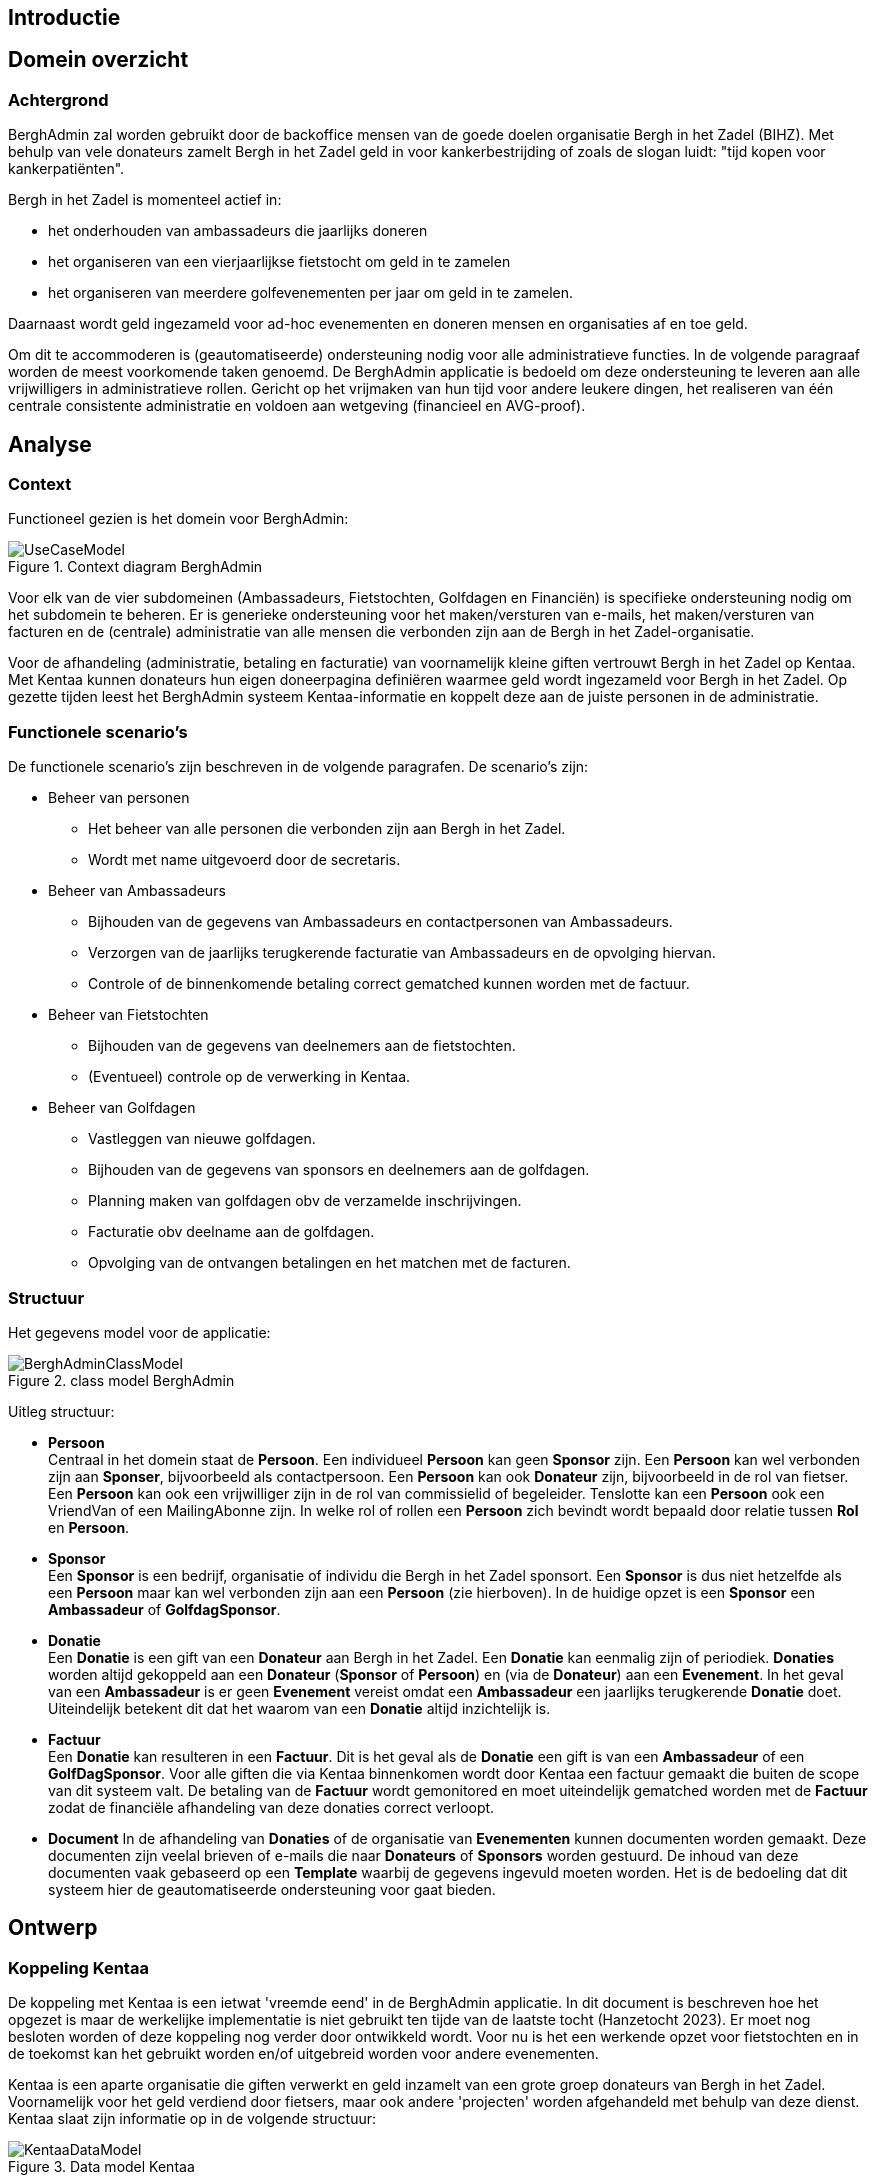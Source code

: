 == Introductie

== Domein overzicht

=== Achtergrond

BerghAdmin zal worden gebruikt door de backoffice mensen van de goede doelen
organisatie Bergh in het Zadel (BIHZ). Met behulp van vele donateurs zamelt Bergh in het Zadel
geld in voor kankerbestrijding of zoals de slogan luidt: "tijd kopen voor kankerpatiënten".

Bergh in het Zadel is momenteel actief in: 

* het onderhouden van ambassadeurs die jaarlijks doneren
* het organiseren van een vierjaarlijkse fietstocht om geld in te zamelen
* het organiseren van meerdere golfevenementen per jaar om geld in te zamelen.

Daarnaast wordt geld ingezameld voor ad-hoc evenementen en doneren mensen en organisaties af en toe geld.

Om dit te accommoderen is (geautomatiseerde) ondersteuning nodig voor alle administratieve functies. In de 
volgende paragraaf worden de meest voorkomende taken genoemd.
De BerghAdmin applicatie is bedoeld om deze ondersteuning te leveren aan alle vrijwilligers in 
administratieve rollen. Gericht op het vrijmaken van hun tijd voor andere leukere dingen, het realiseren van
één centrale consistente administratie en voldoen aan wetgeving (financieel en AVG-proof).


== Analyse
=== Context
Functioneel gezien is het domein voor BerghAdmin:

[[UseCaseModel, Use case model]]
.Context diagram BerghAdmin 
image::UseCaseModel.png[]

Voor elk van de vier subdomeinen (Ambassadeurs, Fietstochten, Golfdagen en Financiën) is specifieke
ondersteuning nodig om het subdomein te beheren. Er is generieke ondersteuning voor 
het maken/versturen van e-mails, het maken/versturen van facturen en de (centrale) administratie van
alle mensen die verbonden zijn aan de Bergh in het Zadel-organisatie.

Voor de afhandeling (administratie, betaling en facturatie) van voornamelijk kleine giften vertrouwt Bergh in het Zadel op Kentaa. Met Kentaa kunnen donateurs hun eigen doneerpagina definiëren waarmee 
geld wordt ingezameld voor Bergh in het Zadel. Op gezette tijden leest het BerghAdmin systeem
Kentaa-informatie en koppelt deze aan de juiste personen in de administratie.

=== Functionele scenario's
De functionele scenario's zijn beschreven in de volgende paragrafen. De scenario's zijn:

* Beheer van personen +
** Het beheer van alle personen die verbonden zijn aan Bergh in het Zadel.
** Wordt met name uitgevoerd door de secretaris.
* Beheer van Ambassadeurs +
** Bijhouden van de gegevens van Ambassadeurs en contactpersonen van Ambassadeurs.
** Verzorgen van de jaarlijks terugkerende facturatie van Ambassadeurs en de opvolging hiervan.
** Controle of de binnenkomende betaling correct gematched kunnen worden met de factuur.
* Beheer van Fietstochten +
** Bijhouden van de gegevens van deelnemers aan de fietstochten.
** (Eventueel) controle op de verwerking in Kentaa.
* Beheer van Golfdagen +
** Vastleggen van nieuwe golfdagen.
** Bijhouden van de gegevens van sponsors en deelnemers aan de golfdagen.
** Planning maken van golfdagen obv de verzamelde inschrijvingen.
** Facturatie obv deelname aan de golfdagen.
** Opvolging van de ontvangen betalingen en het matchen met de facturen.

=== Structuur
Het gegevens model voor de applicatie:

[[BerghAdminClassModel, BerghAdmin class model]]
.class model BerghAdmin 
image::BerghAdminClassModel.png[]

Uitleg structuur:

*  *Persoon* +
Centraal in het domein staat de *Persoon*. Een individueel *Persoon* kan geen *Sponsor* zijn. 
Een *Persoon* kan wel verbonden zijn aan *Sponser*, bijvoorbeeld als contactpersoon. 
Een *Persoon* kan ook *Donateur* zijn, bijvoorbeeld in de rol van fietser. 
Een *Persoon* kan ook een vrijwilliger zijn in de rol van commissielid of begeleider. 
Tenslotte kan een *Persoon* ook een VriendVan of een MailingAbonne zijn.
In welke rol of rollen een *Persoon* zich bevindt wordt bepaald door relatie tussen *Rol* en *Persoon*.
* *Sponsor* +
Een *Sponsor* is een bedrijf, organisatie of individu die Bergh in het Zadel sponsort. Een *Sponsor* is dus 
niet hetzelfde als een *Persoon* maar kan wel verbonden zijn aan een *Persoon* (zie hierboven).
In de huidige opzet is een *Sponsor* een *Ambassadeur* of *GolfdagSponsor*.
* *Donatie* +
Een *Donatie* is een gift van een *Donateur* aan Bergh in het Zadel. Een *Donatie* kan eenmalig zijn of periodiek.
*Donaties* worden altijd gekoppeld aan een *Donateur* (*Sponsor* of *Persoon*) en (via de *Donateur*) 
aan een *Evenement*. In het geval van een *Ambassadeur* is er geen *Evenement* vereist omdat een *Ambassadeur* een
jaarlijks terugkerende *Donatie* doet. Uiteindelijk betekent dit dat het waarom van een *Donatie* altijd 
inzichtelijk is.
* *Factuur* +
Een *Donatie* kan resulteren in een *Factuur*. Dit is het geval als de *Donatie* een gift is van een *Ambassadeur* of
een *GolfDagSponsor*. Voor alle giften die via Kentaa binnenkomen wordt door Kentaa een factuur gemaakt die
buiten de scope van dit systeem valt. De betaling van de *Factuur* wordt gemonitored en moet uiteindelijk gematched worden 
met de *Factuur* zodat de financiële afhandeling van deze donaties correct verloopt.
* *Document*
In de afhandeling van *Donaties* of de organisatie van *Evenementen* kunnen documenten worden gemaakt. Deze documenten 
zijn veelal brieven of e-mails die naar *Donateurs* of *Sponsors* worden gestuurd. De inhoud van deze documenten vaak
gebaseerd op een *Template* waarbij de gegevens ingevuld moeten worden. Het is de bedoeling dat dit systeem hier
de geautomatiseerde ondersteuning voor gaat bieden. 


==  Ontwerp

=== Koppeling Kentaa
De koppeling met Kentaa is een ietwat 'vreemde eend' in de BerghAdmin applicatie. In dit document is beschreven
hoe het opgezet is maar de werkelijke implementatie is niet gebruikt ten tijde van de laatste tocht (Hanzetocht 2023).
Er moet nog besloten worden of deze koppeling nog verder door ontwikkeld wordt. Voor nu is het een werkende opzet voor
fietstochten en in de toekomst kan het gebruikt worden en/of uitgebreid worden voor andere evenementen.

Kentaa is een aparte organisatie die giften verwerkt en
geld inzamelt van een grote groep donateurs van Bergh in het Zadel. Voornamelijk voor het geld
verdiend door fietsers, maar ook andere 'projecten' worden afgehandeld met behulp
van deze dienst. Kentaa slaat zijn informatie op in de volgende structuur:

[[KentaaDataModel, Kentaa data model]]
.Data model Kentaa 
image::KentaaDataModel.png[]

==== Scenario's

[sidebar]
Kijk naar de Integratietest 'FullKentaaIntegrationTest' in het project BerghAdmin.Tests voor een 
overzicht van het beschreven mechanisme en de afhankelijkheden.

Ontwerp van het scenario hoe de Kentaa-informatie ingelezen moet worden. Zoals te zien is in het class
model slaat Kentaa zijn informatie op in 5 afzonderlijke entiteiten (klassen).  De Site class in
Kentaa komt overeen met Bergh in het Zadel en is dus niet relevant voor BerghAdmin. De volgende tabel
toont de overeenkomst tussen de Kentaa- en BerghAdmin-classes:

[cols="1,1,2"]
|===
| Kentaa class | Bihz class | Data is gelinked aan

| User | BihzUser | Persoon, gebaseerd op email address in BihzUser
| Project | BihzProject | Evenement, gebaseerd op title in BihzProject
| Action | BihzAction | Persoon, gebaseerd op email address in BihzAction
| Donation | BihzDonatie | Stap 1: link naar Persoon via het ActionId in de BihzDonatie +
Stap2: add/update de Donatie via de BihzDonatie.Id
|===

De Kentaa class wordt regelmatig opgehaald uit de Kentaa API door een Azure funtion en gemapt naar de
Bihz class. De inhoud van de Bihz class wordt naar één van de 4 corresponderende endpoints gestuurd van de  
BerghAdmin webapplicatie. Bij ontvangst wordt de inkomende verwerkt zoals beschreven in de tabel
hierboven.

Dit wordt geïllustreerd met:
[[KentaaReadApiSequence, Kentaa Api usage]]
.Kentaa Api read sequence 
image::KentaaInleesSequence.png[]

Om alle inkomende data in de BerghAdmin Api af te handelen zijn er vier endpoints aangemaakt. Eén voor elk van de gegevenstypen die van de Kentaa-functie worden ontvangen. De volgende paragrafen
dit laten zien.
===== Projects
Elk binnenkomend project moet worden gekoppeld aan een evenement. De titel van het
binnenkomend project moet overeenkomen met de (unieke) titel van het evenement. 

Dit wordt weergegeven in:

[[KentaaVerwerkProjectSequence, Handle incoming Kentaa projects]]
.Afhandelen inkomende Kentaa Projecten 
image::KentaaVerwerkProjectSequence.png[]

===== Acties
Een actie in Kentaa komt overeen met de webpagina van een gebruiker. Met deze pagina zamelt de gebruiker
geld in voor Bergh in het Zadel. 
Elke binnenkomende actie moet daarom worden gekoppeld aan een persoon. Vereist is dat het e-mailadres van de
actie moet overeenkomen met het (unieke primaire) e-mailadres van de persoon.

Dit wordt weergegeven in:

[[KentaaVerwerkActieSequence, Handle incoming Kentaa acties]]
.Afhandelen inkomende Kentaa Acties  
image::KentaaVerwerkActieSequence.png[]

===== Users
Inkomende gebruikers worden net zo behandeld als Acties (zie vorige paragraaf). Dit komt omdat
elke gebruiker ook gekoppeld is aan een Persoon. 
Elke inkomende gebruiker moet worden gekoppeld aan een persoon. Het e-mailadres van de
binnenkomende gebruiker moet overeenkomen met het (unieke primaire) e-mailadres van de persoon.

Dit wordt weergegeven in:

[[KentaaVerwerkUserSequence, Handle incoming Kentaa users]]
.Afhandelen inkomendeKentaa Users 
image::KentaaVerwerkUserSequence.png[]

===== Donaties
Inkomende donaties worden iets anders behandeld dan de vorige drie soorten. Dit komt
voornamelijk omdat donaties in Kentaa gekoppeld zijn aan acties, terwijl elke donatie in het domein Bergh in het Zadel aan een persoon moet worden gekoppeld.

Dit resulteert in de volgende opzet:

[[KentaaVerwerkDonatieSequence, Handle incoming Kentaa donaties]]
.Afhandelen inkomende Kentaa Donaties 
image::KentaaVerwerkDonatieSequence.png[]

== Deployment/Provisioning
Plaatje met:

* Azure webapps, functions, storage (MySql), secrets
* Kentaa
* Rabobank (CSV downloads)
* Mailjet
* Syncfusion

== Links
* Host and deploy Blazor Server
https://docs.microsoft.com/en-us/aspnet/core/blazor/host-and-deploy/server?view=aspnetcore-6.0#linux-with-nginx
* ASP.NET Core SignalR hosting and scaling
https://docs.microsoft.com/en-us/aspnet/core/signalr/scale?view=aspnetcore-6.0#linux-with-nginx
